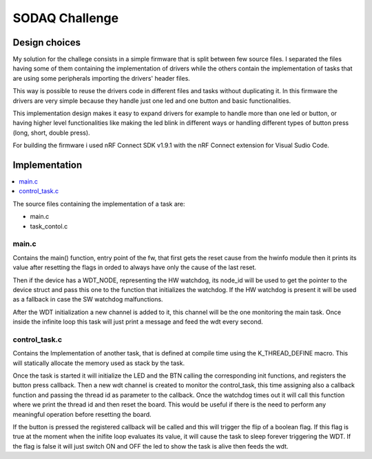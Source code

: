 .. _SODAQ-challenge:

SODAQ Challenge
###############

Design choices
**************

My solution for the challege consists in a simple firmware that is split between few source files.
I separated the files having some of them containing the implementation of drivers while the others
contain the implementation of tasks that are using some peripherals importing the drivers' header files.

This way is possible to reuse the drivers code in different files and tasks without duplicating it.
In this firmware the drivers are very simple because they handle just one led and one button and
basic functionalities.

This implementation design makes it easy to expand drivers for example to handle more than one led
or button, or having higher level functionalities like making the led blink in different ways or
handling different types of button press (long, short, double press).

For building the firmware i used nRF Connect SDK v1.9.1 with the nRF Connect extension for
Visual Sudio Code.

Implementation
**************
.. contents::
   :local:
   :depth: 2

The source files containing the implementation of a task are:

* main.c
* task_contol.c

main.c
======

Contains the main() function, entry point of the fw, that first gets the reset
cause from the hwinfo module then it prints its value after resetting the flags in orded to always have
only the cause of the last reset.

Then if the device has a WDT_NODE, representing the HW watchdog, its node_id will be used to get the
pointer to the device struct and pass this one to the function that initializes the watchdog.
If the HW watchdog is present it will be used as a fallback in case the SW watchdog malfunctions.

After the WDT initialization a new channel is added to it, this channel will be the one monitoring
the main task. Once inside the infinite loop this task will just print a message and feed the
wdt every second.

control_task.c
==============

Contains the Implementation of another task, that is defined at compile time using
the K_THREAD_DEFINE macro. This will statically allocate the memory used as stack by the task.

Once the task is started it will initialize the LED and the BTN calling the corresponding init functions,
and registers the button press callback.
Then a new wdt channel is created to monitor the control_task, this time assigning also a callback function
and passing the thread id as parameter to the callback. Once the watchdog times out it will call this
function where we print the thread id and then reset the board. This would be useful if there is the
need to perform any meaningful operation before resetting the board.

If the button is pressed the registered callback will be called and this will trigger the flip of a 
boolean flag. If this flag is true at the moment when the inifite loop evaluates its value, it will
cause the task to sleep forever triggering the WDT.
If the flag is false it will just switch ON and OFF the led to show the task is alive then feeds the wdt.
